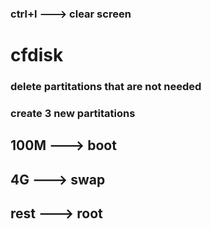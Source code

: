 *** ctrl+l --------> clear screen

* cfdisk
*** delete partitations that are not needed
*** create 3 new partitations
** 100M -------> boot
** 4G ---------> swap
** rest -------> root